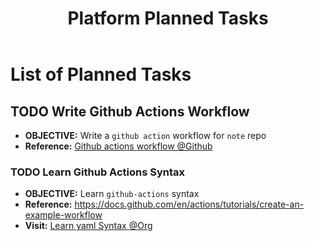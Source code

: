 #+TODO: TODO(t) (e) DOIN(d) PEND(p) OUTL(o) EXPL(x) FDBK(b) WAIT(w) NEXT(n) IDEA(i) | ABRT(a) PRTL(r) RVIW(v) DONE(f)
#+LATEX_HEADER: \usepackage[scaled]{helvet} \renewcommand\familydefault{\sfdefault}
#+OPTIONS: todo:t tags:nil tasks:t ^:nil toc:nil
#+TITLE: Platform Planned Tasks

* List of Planned Tasks :TASK:PLANNED:PLATFORM:META:
** TODO Write Github Actions Workflow :GITHUB:
DEADLINE: <2025-10-27 Mon>
:PROPERTIES:
:ID: ba475a5e-f6b8-44fa-943e-979569b80c4e
:END:
- *OBJECTIVE:* Write a =github action= workflow for =note= repo
- *Reference:* [[https://docs.github.com/en/actions][Github actions workflow @Github]]
*** TODO Learn Github Actions Syntax
DEADLINE: <2025-10-28 Tue>
- *OBJECTIVE:* Learn =github-actions= syntax
- *Reference:* [[https://docs.github.com/en/actions/tutorials/create-an-example-workflow]]
- *Visit:* [[id:48441bbc-d7a0-42ff-b590-bcf9497d57ef][Learn yaml Syntax @Org]]
